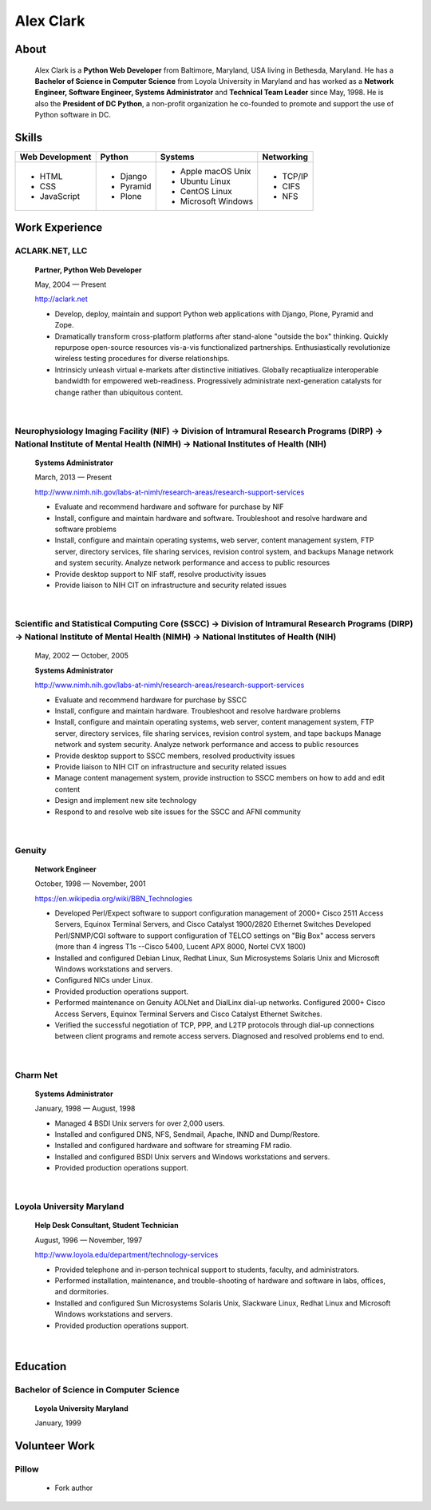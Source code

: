 .. class:: container

Alex Clark
==========

.. image:: aclark-jobs.jpg

About
-----

    Alex Clark is a **Python Web Developer** from Baltimore, Maryland, USA living in Bethesda, Maryland. He has a **Bachelor of Science in Computer Science** from Loyola University in Maryland and has worked as a **Network Engineer, Software Engineer, Systems Administrator** and **Technical Team Leader** since May, 1998. He is also the **President of DC Python**, a non-profit organization he co-founded to promote and support the use of Python software in DC.

.. raw:: html

    <a href="https://twitter.com/aclark4life" class="twitter-follow-button" data-size="large" data-show-count="false">Follow @aclark4life</a><script async src="//platform.twitter.com/widgets.js" charset="utf-8"></script>

Skills
------

+--------------------+------------+----------------------+---------------------+
| **Web Development**| **Python** | **Systems**          | **Networking**      |
+--------------------+------------+----------------------+---------------------+
|   - HTML           | - Django   |                      | - TCP/IP            |
|   - CSS            | - Pyramid  |                      | - CIFS              |
|   - JavaScript     | - Plone    | - Apple macOS Unix   | - NFS               |
|                    |            | - Ubuntu Linux       |                     |
|                    |            | - CentOS Linux       |                     |
|                    |            | - Microsoft Windows  |                     |
|                    |            |                      |                     |
+--------------------+------------+----------------------+---------------------+

Work Experience
---------------

ACLARK.NET, LLC
~~~~~~~~~~~~~~~

    **Partner, Python Web Developer**

    May, 2004 — Present

    http://aclark.net

    - Develop, deploy, maintain and support Python web applications with Django, Plone, Pyramid and Zope.
    - Dramatically transform cross-platform platforms after stand-alone "outside the box" thinking. Quickly repurpose open-source resources vis-a-vis functionalized partnerships. Enthusiastically revolutionize wireless testing procedures for diverse relationships. 
    - Intrinsicly unleash virtual e-markets after distinctive initiatives. Globally recaptiualize interoperable bandwidth for empowered web-readiness. Progressively administrate next-generation catalysts for change rather than ubiquitous content.

|

Neurophysiology Imaging Facility (NIF) → Division of Intramural Research Programs (DIRP) → National Institute of Mental Health (NIMH) → National Institutes of Health (NIH)
~~~~~~~~~~~~~~~~~~~~~~~~~~~~~~~~~~~~~~~~~~~~~~~~~~~~~~~~~~~~~~~~~~~~~~~~~~~~~~~~~~~~~~~~~~~~~~~~~~~~~~~~~~~~~~~~~~~~~~~~~~~~~~~~~~~~~~~~~~~~~~~~~~~~~~~~~~~~~~~~~~~~~~~~~~~

    **Systems Administrator**

    March, 2013 — Present

    `http://www.nimh.nih.gov/labs-at-nimh/research-areas/research-support-services <http://www.nimh.nih.gov/labs-at-nimh/research-areas/research-support-services/index.shtml#main_content_inner>`_

    - Evaluate and recommend hardware and software for purchase by NIF
    - Install, configure and maintain hardware and software. Troubleshoot and resolve hardware and software problems
    - Install, configure and maintain operating systems, web server, content management system, FTP server, directory services, file sharing services, revision control system, and backups Manage network and system security. Analyze network performance and access to public resources
    - Provide desktop support to NIF staff, resolve productivity issues
    - Provide liaison to NIH CIT on infrastructure and security related issues

|

Scientific and Statistical Computing Core (SSCC) → Division of Intramural Research Programs (DIRP) → National Institute of Mental Health (NIMH) → National Institutes of Health (NIH)
~~~~~~~~~~~~~~~~~~~~~~~~~~~~~~~~~~~~~~~~~~~~~~~~~~~~~~~~~~~~~~~~~~~~~~~~~~~~~~~~~~~~~~~~~~~~~~~~~~~~~~~~~~~~~~~~~~~~~~~~~~~~~~~~~~~~~~~~~~~~~~~~~~~~~~~~~~~~~~~~~~~~~~~~~~~~~~~~~~~~~

    May, 2002 — October, 2005

    **Systems Administrator**

    `http://www.nimh.nih.gov/labs-at-nimh/research-areas/research-support-services <http://www.nimh.nih.gov/labs-at-nimh/research-areas/research-support-services/index.shtml#main_content_inner>`_

    - Evaluate and recommend hardware for purchase by SSCC
    - Install, configure and maintain hardware. Troubleshoot and resolve hardware problems
    - Install, configure and maintain operating systems, web server, content management system, FTP server, directory services, file sharing services, revision control system, and tape backups Manage network and system security. Analyze network performance and access to public resources
    - Provide desktop support to SSCC members, resolved productivity issues
    - Provide liaison to NIH CIT on infrastructure and security related issues
    - Manage content management system, provide instruction to SSCC members on how to add and edit content
    - Design and implement new site technology
    - Respond to and resolve web site issues for the SSCC and AFNI community

|

Genuity
~~~~~~~

    **Network Engineer**

    October, 1998 — November, 2001

    `https://en.wikipedia.org/wiki/BBN_Technologies <https://en.wikipedia.org/wiki/BBN_Technologies#Spin-offs_and_mergers>`_

    - Developed Perl/Expect software to support configuration management of 2000+ Cisco 2511 Access Servers, Equinox Terminal Servers, and Cisco Catalyst 1900/2820 Ethernet Switches Developed Perl/SNMP/CGI software to support configuration of TELCO settings on "Big Box" access servers (more than 4 ingress T1s --Cisco 5400, Lucent APX 8000, Nortel CVX 1800)
    - Installed and configured Debian Linux, Redhat Linux, Sun Microsystems Solaris Unix and Microsoft Windows workstations and servers.
    - Configured NICs under Linux.
    - Provided production operations support.
    - Performed maintenance on Genuity AOLNet and DialLinx dial-up networks. Configured 2000+ Cisco Access Servers, Equinox Terminal Servers and Cisco Catalyst Ethernet Switches.
    - Verified the successful negotiation of TCP, PPP, and L2TP protocols through dial-up connections between client programs and remote access servers. Diagnosed and resolved problems end to end.

|

Charm Net
~~~~~~~~~

    **Systems Administrator**

    January, 1998 — August, 1998

    - Managed 4 BSDI Unix servers for over 2,000 users.
    - Installed and configured DNS, NFS, Sendmail, Apache, INND and Dump/Restore.
    - Installed and configured hardware and software for streaming FM radio.
    - Installed and configured BSDI Unix servers and Windows workstations and servers.
    - Provided production operations support.

|

Loyola University Maryland
~~~~~~~~~~~~~~~~~~~~~~~~~~

    **Help Desk Consultant, Student Technician**

    August, 1996 — November, 1997

    http://www.loyola.edu/department/technology-services

    - Provided telephone and in-person technical support to students, faculty, and administrators.
    - Performed installation, maintenance, and trouble-shooting of hardware and software in labs, offices, and dormitories.
    - Installed and configured Sun Microsystems Solaris Unix, Slackware Linux, Redhat Linux and Microsoft Windows workstations and servers.
    - Provided production operations support.

|

Education
---------

Bachelor of Science in Computer Science
~~~~~~~~~~~~~~~~~~~~~~~~~~~~~~~~~~~~~~~

    **Loyola University Maryland**

    January, 1999


Volunteer Work
--------------

Pillow
~~~~~~

    - Fork author
